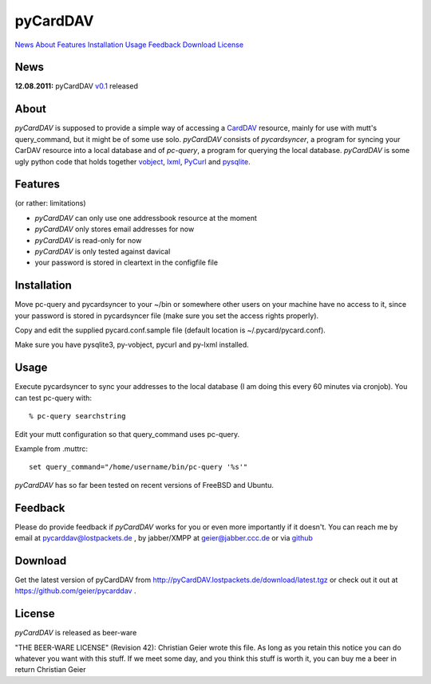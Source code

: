 pyCardDAV
=========
News_ About_ Features_ Installation_ Usage_ Feedback_ Download_ License_

News
----
**12.08.2011:** pyCardDAV v0.1_ released

.. _v0.1: http://pycarddav.lostpackets.de/download/pycarddav01.tgz

About
-----
*pyCardDAV* is supposed to provide a simple way of accessing a CardDAV_
resource, mainly for use with mutt's query_command, but it might be of some use
solo.  *pyCardDAV* consists of *pycardsyncer*, a program
for syncing your CarDAV resource into a local database and of *pc-query*, a
program for querying the local database. *pyCardDAV* is some ugly python code
that holds together vobject_, lxml_, PyCurl_ and pysqlite_.

.. _CardDav: http://en.wikipedia.org/wiki/CardDAV
.. _vobject: http://vobject.skyhouseconsulting.com/
.. _lxml: http://lxml.de/
.. _PyCurl: http://pycurl.sourceforge.net/
.. _pysqlite: http://code.google.com/p/pysqlite/

Features
--------
(or rather: limitations)

- *pyCardDAV* can only use one addressbook resource at the moment
- *pyCardDAV* only stores email addresses for now
- *pyCardDAV* is read-only for now
- *pyCardDAV* is only tested against davical
- your password is stored in cleartext in the configfile file

Installation
------------
Move pc-query and pycardsyncer to your ~/bin or somewhere other users on
your machine have no access to it, since your password is stored in
pycardsyncer file (make sure you set the access rights properly).

Copy and edit the supplied pycard.conf.sample file (default location is
~/.pycard/pycard.conf).

Make sure you have pysqlite3, py-vobject, pycurl and py-lxml installed.

Usage
-----
Execute pycardsyncer to sync your addresses to the local database (I am
doing this every 60 minutes via cronjob). You can test pc-query with::

        % pc-query searchstring

Edit your mutt configuration so that query_command uses pc-query.

Example from .muttrc::

        set query_command="/home/username/bin/pc-query '%s'"

*pyCardDAV* has so far been tested on recent versions of FreeBSD and Ubuntu.

Feedback
--------
Please do provide feedback if *pyCardDAV* works for you or even more importantly
if it doesn't. You can reach me by email at pycarddav@lostpackets.de , by
jabber/XMPP at geier@jabber.ccc.de or via github_

.. _github: https://github.com/geier/pycarddav/

Download
--------
Get the latest version of pyCardDAV from http://pyCardDAV.lostpackets.de/download/latest.tgz
or check out it out at https://github.com/geier/pycarddav .


License
-------
*pyCardDAV* is released as beer-ware

"THE BEER-WARE LICENSE" (Revision 42):
Christian Geier wrote this file. As long as you retain this notice you
can do whatever you want with this stuff. If we meet some day, and you think
this stuff is worth it, you can buy me a beer in return Christian Geier


